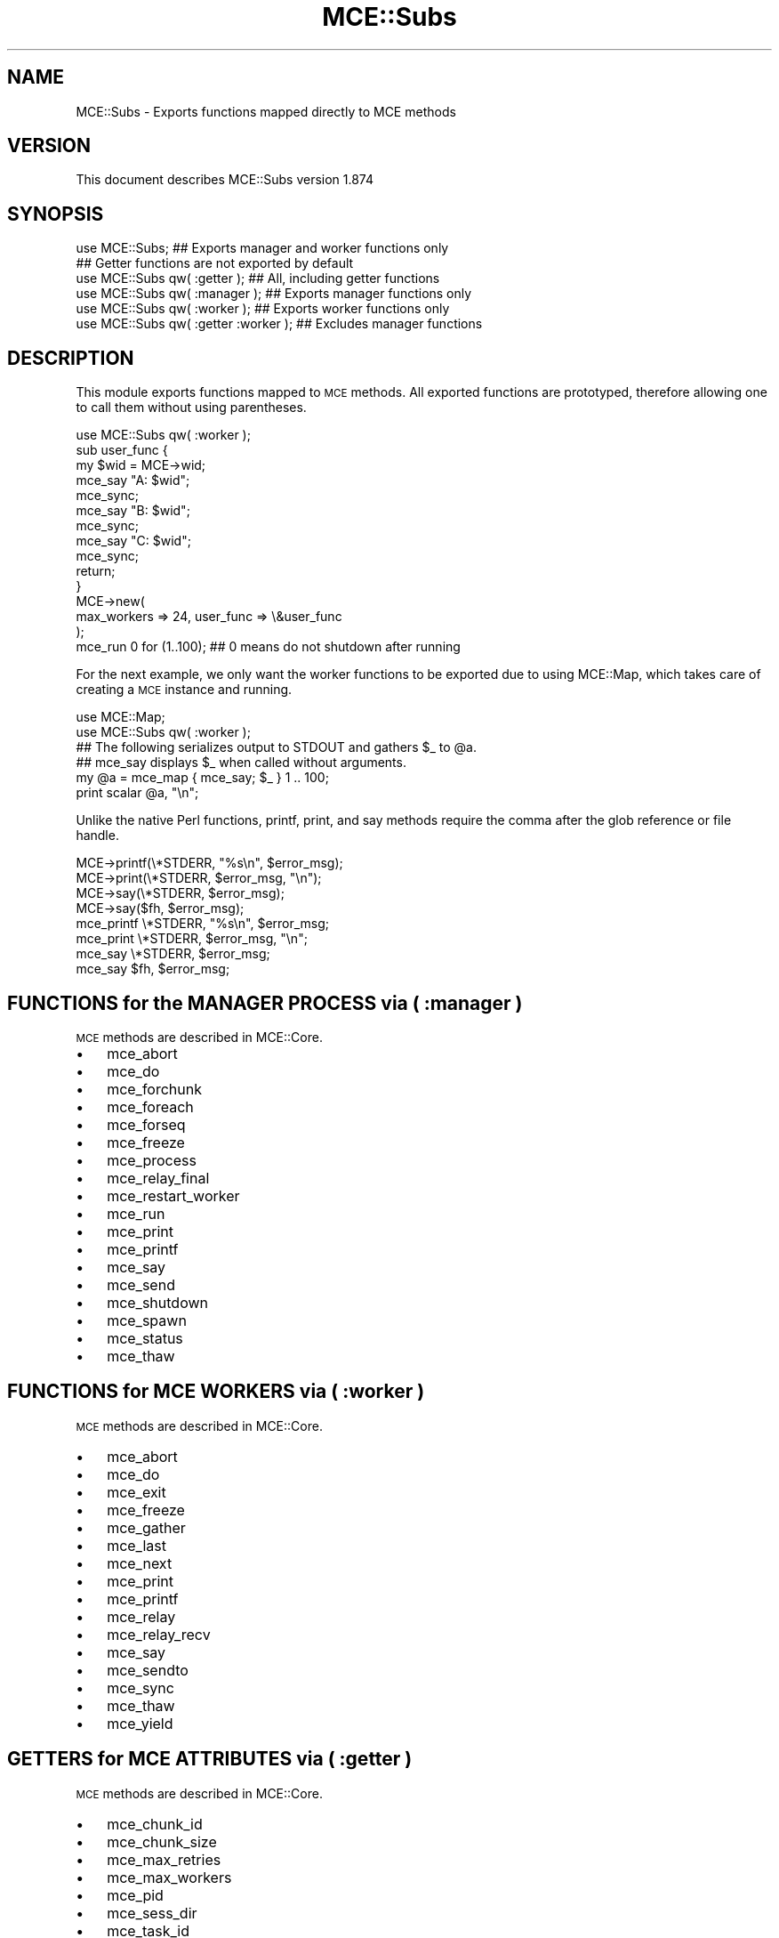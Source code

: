.\" Automatically generated by Pod::Man 4.14 (Pod::Simple 3.40)
.\"
.\" Standard preamble:
.\" ========================================================================
.de Sp \" Vertical space (when we can't use .PP)
.if t .sp .5v
.if n .sp
..
.de Vb \" Begin verbatim text
.ft CW
.nf
.ne \\$1
..
.de Ve \" End verbatim text
.ft R
.fi
..
.\" Set up some character translations and predefined strings.  \*(-- will
.\" give an unbreakable dash, \*(PI will give pi, \*(L" will give a left
.\" double quote, and \*(R" will give a right double quote.  \*(C+ will
.\" give a nicer C++.  Capital omega is used to do unbreakable dashes and
.\" therefore won't be available.  \*(C` and \*(C' expand to `' in nroff,
.\" nothing in troff, for use with C<>.
.tr \(*W-
.ds C+ C\v'-.1v'\h'-1p'\s-2+\h'-1p'+\s0\v'.1v'\h'-1p'
.ie n \{\
.    ds -- \(*W-
.    ds PI pi
.    if (\n(.H=4u)&(1m=24u) .ds -- \(*W\h'-12u'\(*W\h'-12u'-\" diablo 10 pitch
.    if (\n(.H=4u)&(1m=20u) .ds -- \(*W\h'-12u'\(*W\h'-8u'-\"  diablo 12 pitch
.    ds L" ""
.    ds R" ""
.    ds C` ""
.    ds C' ""
'br\}
.el\{\
.    ds -- \|\(em\|
.    ds PI \(*p
.    ds L" ``
.    ds R" ''
.    ds C`
.    ds C'
'br\}
.\"
.\" Escape single quotes in literal strings from groff's Unicode transform.
.ie \n(.g .ds Aq \(aq
.el       .ds Aq '
.\"
.\" If the F register is >0, we'll generate index entries on stderr for
.\" titles (.TH), headers (.SH), subsections (.SS), items (.Ip), and index
.\" entries marked with X<> in POD.  Of course, you'll have to process the
.\" output yourself in some meaningful fashion.
.\"
.\" Avoid warning from groff about undefined register 'F'.
.de IX
..
.nr rF 0
.if \n(.g .if rF .nr rF 1
.if (\n(rF:(\n(.g==0)) \{\
.    if \nF \{\
.        de IX
.        tm Index:\\$1\t\\n%\t"\\$2"
..
.        if !\nF==2 \{\
.            nr % 0
.            nr F 2
.        \}
.    \}
.\}
.rr rF
.\" ========================================================================
.\"
.IX Title "MCE::Subs 3"
.TH MCE::Subs 3 "2020-08-18" "perl v5.32.0" "User Contributed Perl Documentation"
.\" For nroff, turn off justification.  Always turn off hyphenation; it makes
.\" way too many mistakes in technical documents.
.if n .ad l
.nh
.SH "NAME"
MCE::Subs \- Exports functions mapped directly to MCE methods
.SH "VERSION"
.IX Header "VERSION"
This document describes MCE::Subs version 1.874
.SH "SYNOPSIS"
.IX Header "SYNOPSIS"
.Vb 2
\& use MCE::Subs;  ## Exports manager and worker functions only
\&                 ## Getter functions are not exported by default
\&
\& use MCE::Subs qw( :getter  );  ## All, including getter functions
\& use MCE::Subs qw( :manager );  ## Exports manager functions only
\& use MCE::Subs qw( :worker  );  ## Exports worker functions only
\&
\& use MCE::Subs qw( :getter :worker );  ## Excludes manager functions
.Ve
.SH "DESCRIPTION"
.IX Header "DESCRIPTION"
This module exports functions mapped to \s-1MCE\s0 methods. All exported functions
are prototyped, therefore allowing one to call them without using parentheses.
.PP
.Vb 1
\& use MCE::Subs qw( :worker );
\&
\& sub user_func {
\&    my $wid = MCE\->wid;
\&
\&    mce_say "A: $wid";
\&    mce_sync;
\&
\&    mce_say "B: $wid";
\&    mce_sync;
\&
\&    mce_say "C: $wid";
\&    mce_sync;
\&
\&    return;
\& }
\&
\& MCE\->new(
\&    max_workers => 24, user_func => \e&user_func
\& );
\&
\& mce_run 0 for (1..100);   ## 0 means do not shutdown after running
.Ve
.PP
For the next example, we only want the worker functions to be exported due
to using MCE::Map, which takes care of creating a \s-1MCE\s0 instance and running.
.PP
.Vb 2
\& use MCE::Map;
\& use MCE::Subs qw( :worker );
\&
\& ## The following serializes output to STDOUT and gathers $_ to @a.
\& ## mce_say displays $_ when called without arguments.
\&
\& my @a = mce_map { mce_say; $_ } 1 .. 100;
\&
\& print scalar @a, "\en";
.Ve
.PP
Unlike the native Perl functions, printf, print, and say methods require the
comma after the glob reference or file handle.
.PP
.Vb 4
\& MCE\->printf(\e*STDERR, "%s\en", $error_msg);
\& MCE\->print(\e*STDERR, $error_msg, "\en");
\& MCE\->say(\e*STDERR, $error_msg);
\& MCE\->say($fh, $error_msg);
\&
\& mce_printf \e*STDERR, "%s\en", $error_msg;
\& mce_print \e*STDERR, $error_msg, "\en";
\& mce_say \e*STDERR, $error_msg;
\& mce_say $fh, $error_msg;
.Ve
.SH "FUNCTIONS for the MANAGER PROCESS via ( :manager )"
.IX Header "FUNCTIONS for the MANAGER PROCESS via ( :manager )"
\&\s-1MCE\s0 methods are described in MCE::Core.
.IP "\(bu" 3
mce_abort
.IP "\(bu" 3
mce_do
.IP "\(bu" 3
mce_forchunk
.IP "\(bu" 3
mce_foreach
.IP "\(bu" 3
mce_forseq
.IP "\(bu" 3
mce_freeze
.IP "\(bu" 3
mce_process
.IP "\(bu" 3
mce_relay_final
.IP "\(bu" 3
mce_restart_worker
.IP "\(bu" 3
mce_run
.IP "\(bu" 3
mce_print
.IP "\(bu" 3
mce_printf
.IP "\(bu" 3
mce_say
.IP "\(bu" 3
mce_send
.IP "\(bu" 3
mce_shutdown
.IP "\(bu" 3
mce_spawn
.IP "\(bu" 3
mce_status
.IP "\(bu" 3
mce_thaw
.SH "FUNCTIONS for MCE WORKERS via ( :worker )"
.IX Header "FUNCTIONS for MCE WORKERS via ( :worker )"
\&\s-1MCE\s0 methods are described in MCE::Core.
.IP "\(bu" 3
mce_abort
.IP "\(bu" 3
mce_do
.IP "\(bu" 3
mce_exit
.IP "\(bu" 3
mce_freeze
.IP "\(bu" 3
mce_gather
.IP "\(bu" 3
mce_last
.IP "\(bu" 3
mce_next
.IP "\(bu" 3
mce_print
.IP "\(bu" 3
mce_printf
.IP "\(bu" 3
mce_relay
.IP "\(bu" 3
mce_relay_recv
.IP "\(bu" 3
mce_say
.IP "\(bu" 3
mce_sendto
.IP "\(bu" 3
mce_sync
.IP "\(bu" 3
mce_thaw
.IP "\(bu" 3
mce_yield
.SH "GETTERS for MCE ATTRIBUTES via ( :getter )"
.IX Header "GETTERS for MCE ATTRIBUTES via ( :getter )"
\&\s-1MCE\s0 methods are described in MCE::Core.
.IP "\(bu" 3
mce_chunk_id
.IP "\(bu" 3
mce_chunk_size
.IP "\(bu" 3
mce_max_retries
.IP "\(bu" 3
mce_max_workers
.IP "\(bu" 3
mce_pid
.IP "\(bu" 3
mce_sess_dir
.IP "\(bu" 3
mce_task_id
.IP "\(bu" 3
mce_task_name
.IP "\(bu" 3
mce_task_wid
.IP "\(bu" 3
mce_tmp_dir
.IP "\(bu" 3
mce_user_args
.IP "\(bu" 3
mce_wid
.SH "INDEX"
.IX Header "INDEX"
\&\s-1MCE\s0, MCE::Core
.SH "AUTHOR"
.IX Header "AUTHOR"
Mario E. Roy, <marioeroy AT gmail DOT com>
